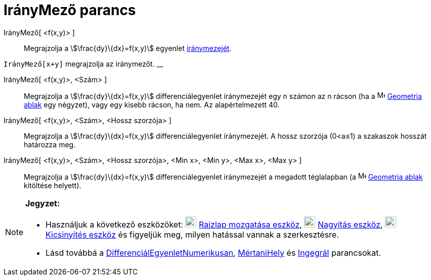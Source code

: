 = IrányMező parancs
:page-en: commands/SlopeField
ifdef::env-github[:imagesdir: /hu/modules/ROOT/assets/images]

IrányMező[ <f(x,y)> ]::
  Megrajzolja a stem:[\frac{dy}\{dx}=f(x,y)] egyenlet https://en.wikipedia.org/wiki/Slope_field[iránymezejét].

[EXAMPLE]
====

`++IrányMező[x+y]++` megrajzolja az iránymezőt. __

====

IrányMező[ <f(x,y)>, <Szám> ]::
  Megrajzolja a stem:[\frac{dy}\{dx}=f(x,y)] differenciálegyenlet iránymezejét egy n számon az n rácson (ha a
  image:16px-Menu_view_graphics.svg.png[Menu view graphics.svg,width=16,height=16] xref:/Geometria_ablak.adoc[Geometria
  ablak] egy négyzet), vagy egy kisebb rácson, ha nem. Az alapértelmezett 40.

IrányMező[ <f(x,y)>, <Szám>, <Hossz szorzója> ]::
  Megrajzolja a stem:[\frac{dy}\{dx}=f(x,y)] differenciálegyenlet iránymezejét. A hossz szorzója (0<a≤1) a szakaszok
  hosszát határozza meg.

IrányMező[ <f(x,y)>, <Szám>, <Hossz szorzója>, <Min x>, <Min y>, <Max x>, <Max y> ]::
  Megrajzolja a stem:[\frac{dy}\{dx}=f(x,y)] differenciálegyenlet iránymezejét a megadott téglalapban (a
  image:16px-Menu_view_graphics.svg.png[Menu view graphics.svg,width=16,height=16] xref:/Geometria_ablak.adoc[Geometria
  ablak] kitöltése helyett).

[NOTE]
====

*Jegyzet:*

* Használjuk a következő eszközöket: image:22px-Mode_translateview.svg.png[Mode translateview.svg,width=22,height=22]
xref:/tools/Rajzlap_mozgatása.adoc[Rajzlap mozgatása eszköz], image:22px-Mode_zoomin.svg.png[Mode
zoomin.svg,width=22,height=22] xref:/tools/Nagyítás.adoc[Nagyítás eszköz], image:22px-Mode_zoomout.svg.png[Mode
zoomout.svg,width=22,height=22] xref:/tools/Kicsinyítés.adoc[Kicsinyítés eszköz] és figyeljük meg, milyen hatással
vannak a szerkesztésre.
* Lásd továbbá a xref:/commands/DifferenciálEgyenletNumerikusan.adoc[DifferenciálEgyenletNumerikusan],
xref:/commands/MértaniHely.adoc[MértaniHely] és xref:/commands/Integrál.adoc[Ingegrál] parancsokat.

====
